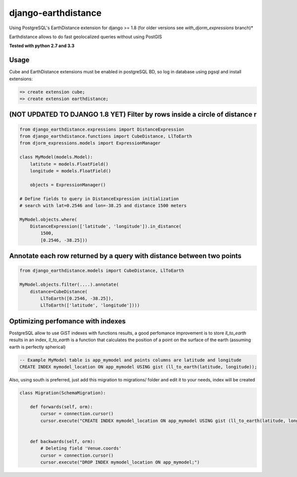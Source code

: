 django-earthdistance
=====================

Using PostgreSQL's EarthDistance extension for django >= 1.8 (for older versions see *with_djorm_expressions* branch)*

Earthdistance allows to do fast geolocalized queries without using PostGIS

.. image:: https://pypip.in/v/django-earthdistance/badge.png
        :target: https://crate.io/packages/django-earthdistance

.. image:: https://pypip.in/d/django-earthdistance/badge.png
        :target: https://crate.io/packages/django-earthdistance

**Tested with python 2.7 and 3.3**


Usage
---------------

Cube and EarthDistance extensions must be enabled in postgreSQL BD, so log in
database using pgsql and install extensions:

.. code:: sql

    => create extension cube;
    => create extension earthdistance;



(NOT UPDATED TO DJANGO 1.8 YET) Filter by rows inside a circle of distance r
----------------------------------------------

.. code:: python

    from django_earthdistance.expressions import DistanceExpression
    from django_earthdistance.functions import CubeDistance, LlToEarth
    from djorm_expressions.models import ExpressionManager

    class MyModel(models.Model):
        latitute = models.FloatField()
        longitude = models.FloatField()

        objects = ExpressionManager()

    # Define fields to query in DistanceExpression initialization
    # search with lat=0.2546 and lon=-38.25 and distance 1500 meters

    MyModel.objects.where(
        DistanceExpression(['latitude', 'longitude']).in_distance(
            1500,
            [0.2546, -38.25]))


Annotate each row returned by a query with distance between two points
----------------------------------------------------------------------

.. code:: python

    from django_earthdistance.models import CubeDistance, LlToEarth

    MyModel.objects.filter(....).annotate(
        distance=CubeDistance(
            LlToEarth([0.2546, -38.25]),
            LlToEarth(['latitude', 'longitude'])))



Optimizing perfomance with indexes
-----------------------------------

PostgreSQL allow to use GiST indexes with functions results, a good perfomance improvement is to store `ll_to_earth` results in
an index, `ll_to_earth` is a function that calculates the position of a point on the surface of the earth (assuming earth is 
perfectly spherical)


.. code:: sql
   
    -- Example MyModel table is app_mymodel and points columns are latitude and longitude
    CREATE INDEX mymodel_location ON app_mymodel USING gist (ll_to_earth(latitude, longitude));


Also, using south is preferred, just add this migration to migrations/ folder and edit it to your needs, index will be created

.. code:: python

    class Migration(SchemaMigration):

        def forwards(self, orm):
            cursor = connection.cursor()
            cursor.execute("CREATE INDEX mymodel_location ON app_mymodel USING gist (ll_to_earth(latitude, longitude));")


        def backwards(self, orm):
            # Deleting field 'Venue.coords'
            cursor = connection.cursor()
            cursor.execute("DROP INDEX mymodel_location ON app_mymodel;")

